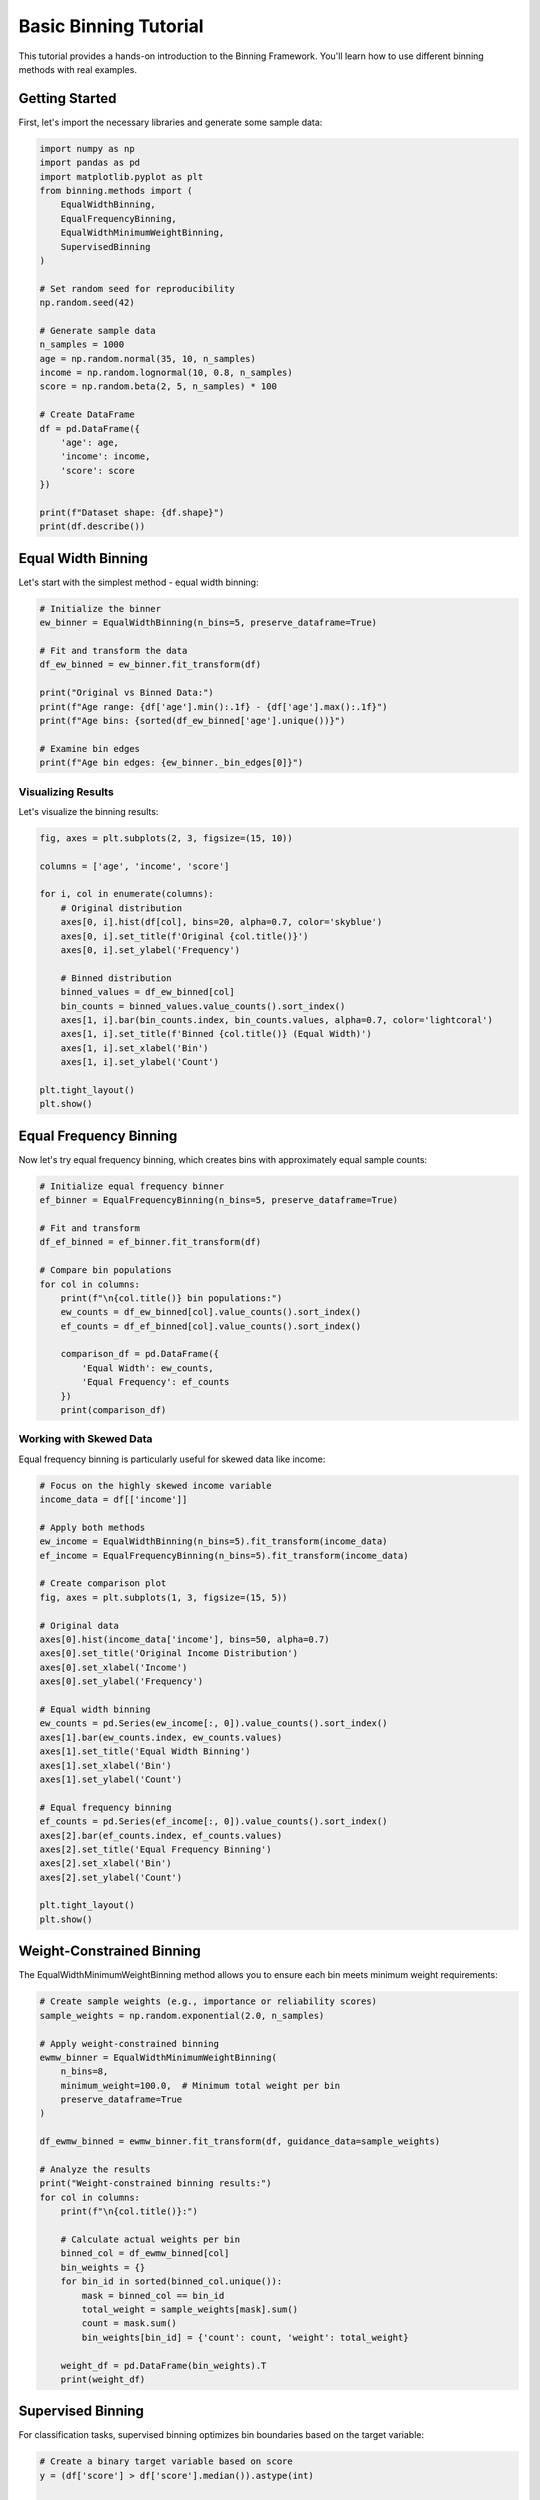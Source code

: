 Basic Binning Tutorial
=====================

This tutorial provides a hands-on introduction to the Binning Framework. You'll learn how to use different binning methods with real examples.

Getting Started
---------------

First, let's import the necessary libraries and generate some sample data:

.. code-block:: python

   import numpy as np
   import pandas as pd
   import matplotlib.pyplot as plt
   from binning.methods import (
       EqualWidthBinning, 
       EqualFrequencyBinning,
       EqualWidthMinimumWeightBinning,
       SupervisedBinning
   )
   
   # Set random seed for reproducibility
   np.random.seed(42)
   
   # Generate sample data
   n_samples = 1000
   age = np.random.normal(35, 10, n_samples)
   income = np.random.lognormal(10, 0.8, n_samples)
   score = np.random.beta(2, 5, n_samples) * 100
   
   # Create DataFrame
   df = pd.DataFrame({
       'age': age,
       'income': income, 
       'score': score
   })
   
   print(f"Dataset shape: {df.shape}")
   print(df.describe())

Equal Width Binning
-------------------

Let's start with the simplest method - equal width binning:

.. code-block:: python

   # Initialize the binner
   ew_binner = EqualWidthBinning(n_bins=5, preserve_dataframe=True)
   
   # Fit and transform the data
   df_ew_binned = ew_binner.fit_transform(df)
   
   print("Original vs Binned Data:")
   print(f"Age range: {df['age'].min():.1f} - {df['age'].max():.1f}")
   print(f"Age bins: {sorted(df_ew_binned['age'].unique())}")
   
   # Examine bin edges
   print(f"Age bin edges: {ew_binner._bin_edges[0]}")

Visualizing Results
~~~~~~~~~~~~~~~~~~~

Let's visualize the binning results:

.. code-block:: python

   fig, axes = plt.subplots(2, 3, figsize=(15, 10))
   
   columns = ['age', 'income', 'score']
   
   for i, col in enumerate(columns):
       # Original distribution
       axes[0, i].hist(df[col], bins=20, alpha=0.7, color='skyblue')
       axes[0, i].set_title(f'Original {col.title()}')
       axes[0, i].set_ylabel('Frequency')
       
       # Binned distribution
       binned_values = df_ew_binned[col]
       bin_counts = binned_values.value_counts().sort_index()
       axes[1, i].bar(bin_counts.index, bin_counts.values, alpha=0.7, color='lightcoral')
       axes[1, i].set_title(f'Binned {col.title()} (Equal Width)')
       axes[1, i].set_xlabel('Bin')
       axes[1, i].set_ylabel('Count')
   
   plt.tight_layout()
   plt.show()

Equal Frequency Binning
-----------------------

Now let's try equal frequency binning, which creates bins with approximately equal sample counts:

.. code-block:: python

   # Initialize equal frequency binner
   ef_binner = EqualFrequencyBinning(n_bins=5, preserve_dataframe=True)
   
   # Fit and transform
   df_ef_binned = ef_binner.fit_transform(df)
   
   # Compare bin populations
   for col in columns:
       print(f"\n{col.title()} bin populations:")
       ew_counts = df_ew_binned[col].value_counts().sort_index()
       ef_counts = df_ef_binned[col].value_counts().sort_index()
       
       comparison_df = pd.DataFrame({
           'Equal Width': ew_counts,
           'Equal Frequency': ef_counts
       })
       print(comparison_df)

Working with Skewed Data
~~~~~~~~~~~~~~~~~~~~~~~~

Equal frequency binning is particularly useful for skewed data like income:

.. code-block:: python

   # Focus on the highly skewed income variable
   income_data = df[['income']]
   
   # Apply both methods
   ew_income = EqualWidthBinning(n_bins=5).fit_transform(income_data)
   ef_income = EqualFrequencyBinning(n_bins=5).fit_transform(income_data)
   
   # Create comparison plot
   fig, axes = plt.subplots(1, 3, figsize=(15, 5))
   
   # Original data
   axes[0].hist(income_data['income'], bins=50, alpha=0.7)
   axes[0].set_title('Original Income Distribution')
   axes[0].set_xlabel('Income')
   axes[0].set_ylabel('Frequency')
   
   # Equal width binning
   ew_counts = pd.Series(ew_income[:, 0]).value_counts().sort_index()
   axes[1].bar(ew_counts.index, ew_counts.values)
   axes[1].set_title('Equal Width Binning')
   axes[1].set_xlabel('Bin')
   axes[1].set_ylabel('Count')
   
   # Equal frequency binning  
   ef_counts = pd.Series(ef_income[:, 0]).value_counts().sort_index()
   axes[2].bar(ef_counts.index, ef_counts.values)
   axes[2].set_title('Equal Frequency Binning')
   axes[2].set_xlabel('Bin')
   axes[2].set_ylabel('Count')
   
   plt.tight_layout()
   plt.show()

Weight-Constrained Binning
---------------------------

The EqualWidthMinimumWeightBinning method allows you to ensure each bin meets minimum weight requirements:

.. code-block:: python

   # Create sample weights (e.g., importance or reliability scores)
   sample_weights = np.random.exponential(2.0, n_samples)
   
   # Apply weight-constrained binning
   ewmw_binner = EqualWidthMinimumWeightBinning(
       n_bins=8, 
       minimum_weight=100.0,  # Minimum total weight per bin
       preserve_dataframe=True
   )
   
   df_ewmw_binned = ewmw_binner.fit_transform(df, guidance_data=sample_weights)
   
   # Analyze the results
   print("Weight-constrained binning results:")
   for col in columns:
       print(f"\n{col.title()}:")
       
       # Calculate actual weights per bin
       binned_col = df_ewmw_binned[col]
       bin_weights = {}
       for bin_id in sorted(binned_col.unique()):
           mask = binned_col == bin_id
           total_weight = sample_weights[mask].sum()
           count = mask.sum()
           bin_weights[bin_id] = {'count': count, 'weight': total_weight}
       
       weight_df = pd.DataFrame(bin_weights).T
       print(weight_df)

Supervised Binning
------------------

For classification tasks, supervised binning optimizes bin boundaries based on the target variable:

.. code-block:: python

   # Create a binary target variable based on score
   y = (df['score'] > df['score'].median()).astype(int)
   
   # Apply supervised binning
   sup_binner = SupervisedBinning(n_bins=4, criterion='entropy')
   df_sup_binned = sup_binner.fit_transform(df, y)
   
   # Compare supervised vs unsupervised binning for the score variable
   score_data = df[['score']]
   
   # Get different binning results
   ew_score = EqualWidthBinning(n_bins=4).fit_transform(score_data)
   sup_score = sup_binner.transform(score_data)
   
   # Calculate information gain for each method
   from sklearn.metrics import mutual_info_score
   
   ew_info = mutual_info_score(y, ew_score[:, 0])
   sup_info = mutual_info_score(y, sup_score[:, 0])
   
   print(f"Information Gain - Equal Width: {ew_info:.4f}")
   print(f"Information Gain - Supervised: {sup_info:.4f}")
   print(f"Improvement: {(sup_info - ew_info) / ew_info * 100:.1f}%")

Working with Missing Values
---------------------------

The framework handles missing values gracefully:

.. code-block:: python

   # Introduce some missing values
   df_with_missing = df.copy()
   missing_mask = np.random.random(n_samples) < 0.1  # 10% missing
   df_with_missing.loc[missing_mask, 'age'] = np.nan
   
   # Apply binning
   binner = EqualWidthBinning(n_bins=5, preserve_dataframe=True)
   df_binned_missing = binner.fit_transform(df_with_missing)
   
   # Check how missing values are handled
   from binning.utils.constants import MISSING_VALUE
   
   print(f"Original missing values: {df_with_missing['age'].isna().sum()}")
   print(f"Missing values in binned data: {(df_binned_missing['age'] == MISSING_VALUE).sum()}")

Handling Edge Cases
-------------------

Constant Values
~~~~~~~~~~~~~~~

.. code-block:: python

   # Create data with constant values
   constant_data = pd.DataFrame({
       'constant': [5.0] * 100,
       'variable': np.random.rand(100)
   })
   
   binner = EqualWidthBinning(n_bins=3, preserve_dataframe=True)
   
   # This will generate warnings for constant columns
   import warnings
   with warnings.catch_warnings(record=True) as w:
       warnings.simplefilter("always")
       binned_constant = binner.fit_transform(constant_data)
       
       if w:
           print(f"Warning: {w[0].message}")
   
   print("Constant column binned values:", binned_constant['constant'].unique())

Outliers
~~~~~~~~

.. code-block:: python

   # Add extreme outliers
   outlier_data = df.copy()
   outlier_data.loc[0, 'age'] = 200  # Extreme outlier
   outlier_data.loc[1, 'age'] = -50  # Negative outlier
   
   # Compare with and without clipping
   binner_no_clip = EqualWidthBinning(n_bins=5, clip=False)
   binner_with_clip = EqualWidthBinning(n_bins=5, clip=True)
   
   age_no_clip = binner_no_clip.fit_transform(outlier_data[['age']])
   age_with_clip = binner_with_clip.fit_transform(outlier_data[['age']])
   
   print("Without clipping - unique bins:", np.unique(age_no_clip))
   print("With clipping - unique bins:", np.unique(age_with_clip))

Pipeline Integration
--------------------

Use binning in sklearn pipelines:

.. code-block:: python

   from sklearn.pipeline import Pipeline
   from sklearn.ensemble import RandomForestClassifier
   from sklearn.model_selection import cross_val_score
   
   # Create a pipeline with binning
   pipeline = Pipeline([
       ('binning', EqualFrequencyBinning(n_bins=5)),
       ('classifier', RandomForestClassifier(n_estimators=100, random_state=42))
   ])
   
   # Evaluate pipeline performance
   X = df[['age', 'income', 'score']].values
   scores = cross_val_score(pipeline, X, y, cv=5, scoring='accuracy')
   
   print(f"Pipeline Accuracy: {scores.mean():.3f} (+/- {scores.std() * 2:.3f})")
   
   # Compare with pipeline without binning
   pipeline_no_binning = Pipeline([
       ('classifier', RandomForestClassifier(n_estimators=100, random_state=42))
   ])
   
   scores_no_binning = cross_val_score(pipeline_no_binning, X, y, cv=5, scoring='accuracy')
   print(f"No Binning Accuracy: {scores_no_binning.mean():.3f} (+/- {scores_no_binning.std() * 2:.3f})")

Advanced Configuration
----------------------

Custom Bin Ranges
~~~~~~~~~~~~~~~~~~

.. code-block:: python

   # Specify custom ranges for binning
   custom_binner = EqualWidthBinning(
       n_bins=5, 
       bin_range=(20, 60),  # Focus on ages 20-60
       clip=True  # Clip outliers to this range
   )
   
   age_custom = custom_binner.fit_transform(df[['age']])
   print("Custom range bin edges:", custom_binner._bin_edges[0])

Independent vs Joint Fitting
~~~~~~~~~~~~~~~~~~~~~~~~~~~~

.. code-block:: python

   # Fit each column independently
   independent_binner = EqualWidthBinning(n_bins=3, fit_jointly=False)
   df_independent = independent_binner.fit_transform(df)
   
   # Fit all columns with same parameters
   joint_binner = EqualWidthBinning(n_bins=3, fit_jointly=True)
   df_joint = joint_binner.fit_transform(df)
   
   print("Independent fitting - unique bins per column:")
   for col in columns:
       print(f"{col}: {sorted(df_independent[col].unique())}")
   
   print("\nJoint fitting - bins should be similar:")
   for col in columns:
       print(f"{col}: {sorted(df_joint[col].unique())}")

Summary
-------

In this tutorial, you learned:

1. **Basic binning concepts** and when to use different methods
2. **Equal width binning** for uniform bin sizes
3. **Equal frequency binning** for balanced bin populations
4. **Weight-constrained binning** for importance-weighted data
5. **Supervised binning** for classification preprocessing
6. **Handling missing values and edge cases**
7. **Pipeline integration** with sklearn
8. **Advanced configuration options**

Next Steps
----------

* Try the :doc:`advanced_binning` tutorial for more sophisticated techniques
* Explore :doc:`../examples/equal_width_minimum_weight_binning` for detailed examples
* Check the :doc:`../api/index` for complete API documentation
* Practice with your own datasets using different binning methods
